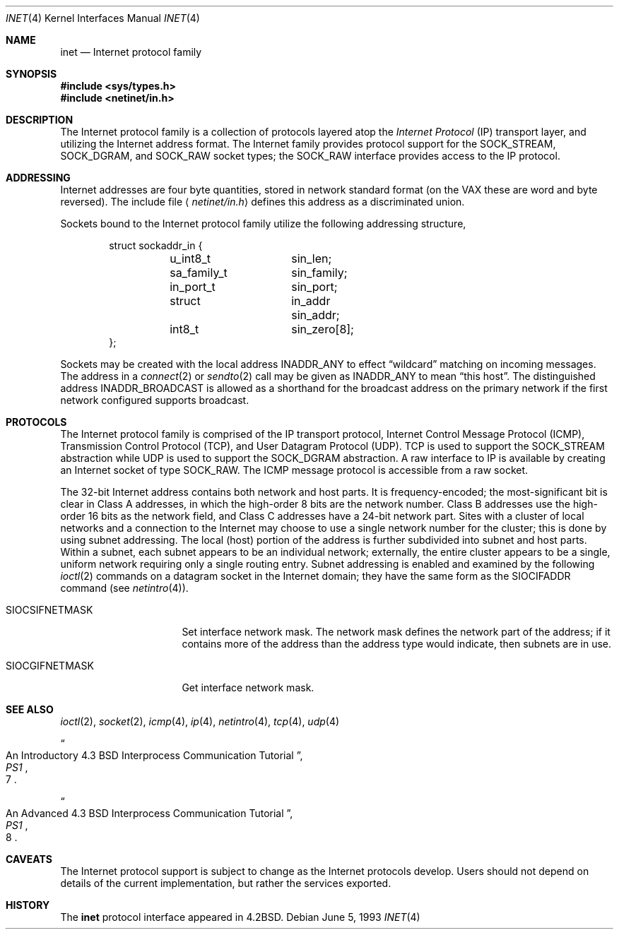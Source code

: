 .\"	$OpenBSD: inet.4,v 1.10 2003/03/20 07:26:33 jmc Exp $
.\"	$NetBSD: inet.4,v 1.3 1994/11/30 16:22:18 jtc Exp $
.\"
.\" Copyright (c) 1983, 1991, 1993
.\"	The Regents of the University of California.  All rights reserved.
.\"
.\" Redistribution and use in source and binary forms, with or without
.\" modification, are permitted provided that the following conditions
.\" are met:
.\" 1. Redistributions of source code must retain the above copyright
.\"    notice, this list of conditions and the following disclaimer.
.\" 2. Redistributions in binary form must reproduce the above copyright
.\"    notice, this list of conditions and the following disclaimer in the
.\"    documentation and/or other materials provided with the distribution.
.\" 3. Neither the name of the University nor the names of its contributors
.\"    may be used to endorse or promote products derived from this software
.\"    without specific prior written permission.
.\"
.\" THIS SOFTWARE IS PROVIDED BY THE REGENTS AND CONTRIBUTORS ``AS IS'' AND
.\" ANY EXPRESS OR IMPLIED WARRANTIES, INCLUDING, BUT NOT LIMITED TO, THE
.\" IMPLIED WARRANTIES OF MERCHANTABILITY AND FITNESS FOR A PARTICULAR PURPOSE
.\" ARE DISCLAIMED.  IN NO EVENT SHALL THE REGENTS OR CONTRIBUTORS BE LIABLE
.\" FOR ANY DIRECT, INDIRECT, INCIDENTAL, SPECIAL, EXEMPLARY, OR CONSEQUENTIAL
.\" DAMAGES (INCLUDING, BUT NOT LIMITED TO, PROCUREMENT OF SUBSTITUTE GOODS
.\" OR SERVICES; LOSS OF USE, DATA, OR PROFITS; OR BUSINESS INTERRUPTION)
.\" HOWEVER CAUSED AND ON ANY THEORY OF LIABILITY, WHETHER IN CONTRACT, STRICT
.\" LIABILITY, OR TORT (INCLUDING NEGLIGENCE OR OTHERWISE) ARISING IN ANY WAY
.\" OUT OF THE USE OF THIS SOFTWARE, EVEN IF ADVISED OF THE POSSIBILITY OF
.\" SUCH DAMAGE.
.\"
.\"     @(#)inet.4	8.1 (Berkeley) 6/5/93
.\"
.Dd June 5, 1993
.Dt INET 4
.Os
.Sh NAME
.Nm inet
.Nd Internet protocol family
.Sh SYNOPSIS
.Fd #include <sys/types.h>
.Fd #include <netinet/in.h>
.Sh DESCRIPTION
The Internet protocol family is a collection of protocols
layered atop the
.Em Internet  Protocol
.Pq Tn IP
transport layer, and utilizing the Internet address format.
The Internet family provides protocol support for the
.Dv SOCK_STREAM ,
.Dv SOCK_DGRAM ,
and
.Dv SOCK_RAW
socket types; the
.Dv SOCK_RAW
interface provides access to the
.Tn IP
protocol.
.Sh ADDRESSING
Internet addresses are four byte quantities, stored in
network standard format (on the
.Tn VAX
these are word and byte
reversed).
The include file
.Aq Pa netinet/in.h
defines this address as a discriminated union.
.Pp
Sockets bound to the Internet protocol family utilize
the following addressing structure,
.Bd -literal -offset indent
struct sockaddr_in {
	u_int8_t	sin_len;
	sa_family_t	sin_family;
	in_port_t	sin_port;
	struct		in_addr sin_addr;
	int8_t		sin_zero[8];
};
.Ed
.Pp
Sockets may be created with the local address
.Dv INADDR_ANY
to effect
.Dq wildcard
matching on incoming messages.
The address in a
.Xr connect 2
or
.Xr sendto 2
call may be given as
.Dv INADDR_ANY
to mean
.Dq this host .
The distinguished address
.Dv INADDR_BROADCAST
is allowed as a shorthand for the broadcast address on the primary
network if the first network configured supports broadcast.
.Sh PROTOCOLS
The Internet protocol family is comprised of
the
.Tn IP
transport protocol, Internet Control
Message Protocol
.Pq Tn ICMP ,
Transmission Control
Protocol
.Pq Tn TCP ,
and User Datagram Protocol
.Pq Tn UDP .
.Tn TCP
is used to support the
.Dv SOCK_STREAM
abstraction while
.Tn UDP
is used to support the
.Dv SOCK_DGRAM
abstraction.
A raw interface to
.Tn IP
is available
by creating an Internet socket of type
.Dv SOCK_RAW .
The
.Tn ICMP
message protocol is accessible from a raw socket.
.Pp
The 32-bit Internet address contains both network and host parts.
It is frequency-encoded; the most-significant bit is clear
in Class A addresses, in which the high-order 8 bits are the network
number.
Class B addresses use the high-order 16 bits as the network field,
and Class C addresses have a 24-bit network part.
Sites with a cluster of local networks and a connection to the
Internet may choose to use a single network number for the cluster;
this is done by using subnet addressing.
The local (host) portion of the address is further subdivided
into subnet and host parts.
Within a subnet, each subnet appears to be an individual network;
externally, the entire cluster appears to be a single, uniform
network requiring only a single routing entry.
Subnet addressing is enabled and examined by the following
.Xr ioctl 2
commands on a datagram socket in the Internet domain;
they have the same form as the
.Dv SIOCIFADDR
command (see
.Xr netintro 4 ) .
.Pp
.Bl -tag -width SIOCSIFNETMASK
.It Dv SIOCSIFNETMASK
Set interface network mask.
The network mask defines the network part of the address;
if it contains more of the address than the address type would indicate,
then subnets are in use.
.It Dv SIOCGIFNETMASK
Get interface network mask.
.El
.Sh SEE ALSO
.Xr ioctl 2 ,
.Xr socket 2 ,
.Xr icmp 4 ,
.Xr ip 4 ,
.Xr netintro 4 ,
.Xr tcp 4 ,
.Xr udp 4
.Rs
.%T "An Introductory 4.3 BSD Interprocess Communication Tutorial"
.%B PS1
.%N 7
.Re
.Rs
.%T "An Advanced 4.3 BSD Interprocess Communication Tutorial"
.%B PS1
.%N 8
.Re
.Sh CAVEATS
The Internet protocol support is subject to change as
the Internet protocols develop.
Users should not depend on details of the current implementation, but rather
the services exported.
.Sh HISTORY
The
.Nm
protocol interface appeared in
.Bx 4.2 .
